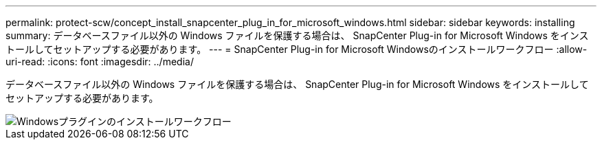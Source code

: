 ---
permalink: protect-scw/concept_install_snapcenter_plug_in_for_microsoft_windows.html 
sidebar: sidebar 
keywords: installing 
summary: データベースファイル以外の Windows ファイルを保護する場合は、 SnapCenter Plug-in for Microsoft Windows をインストールしてセットアップする必要があります。 
---
= SnapCenter Plug-in for Microsoft Windowsのインストールワークフロー
:allow-uri-read: 
:icons: font
:imagesdir: ../media/


[role="lead"]
データベースファイル以外の Windows ファイルを保護する場合は、 SnapCenter Plug-in for Microsoft Windows をインストールしてセットアップする必要があります。

image::../media/scw_workflow_for_installing.gif[Windowsプラグインのインストールワークフロー]
